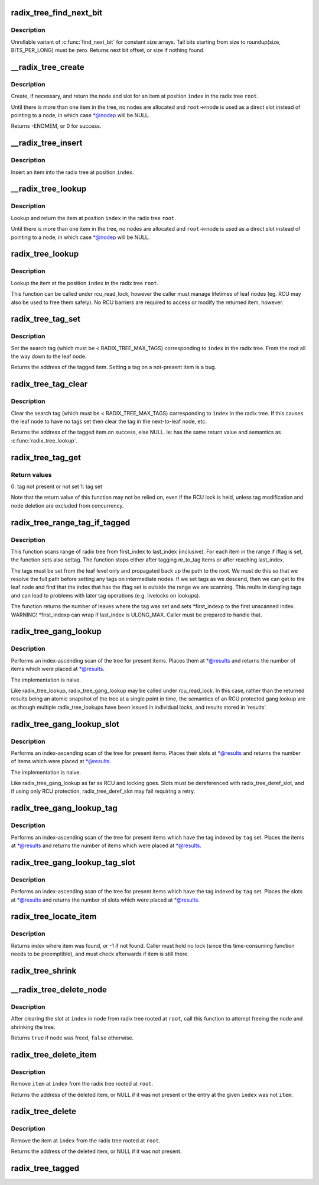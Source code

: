 .. -*- coding: utf-8; mode: rst -*-
.. src-file: lib/radix-tree.c

.. _`radix_tree_find_next_bit`:

radix_tree_find_next_bit
========================

.. c:function:: unsigned long radix_tree_find_next_bit(const unsigned long *addr, unsigned long size, unsigned long offset)

    find the next set bit in a memory region

    :param const unsigned long \*addr:
        The address to base the search on

    :param unsigned long size:
        The bitmap size in bits

    :param unsigned long offset:
        The bitnumber to start searching at

.. _`radix_tree_find_next_bit.description`:

Description
-----------

Unrollable variant of \ :c:func:`find_next_bit`\  for constant size arrays.
Tail bits starting from size to roundup(size, BITS_PER_LONG) must be zero.
Returns next bit offset, or size if nothing found.

.. _`__radix_tree_create`:

__radix_tree_create
===================

.. c:function:: int __radix_tree_create(struct radix_tree_root *root, unsigned long index, unsigned order, struct radix_tree_node **nodep, void ***slotp)

    create a slot in a radix tree

    :param struct radix_tree_root \*root:
        radix tree root

    :param unsigned long index:
        index key

    :param unsigned order:
        index occupies 2^order aligned slots

    :param struct radix_tree_node \*\*nodep:
        returns node

    :param void \*\*\*slotp:
        returns slot

.. _`__radix_tree_create.description`:

Description
-----------

Create, if necessary, and return the node and slot for an item
at position \ ``index``\  in the radix tree \ ``root``\ .

Until there is more than one item in the tree, no nodes are
allocated and \ ``root``\ ->rnode is used as a direct slot instead of
pointing to a node, in which case \*@nodep will be NULL.

Returns -ENOMEM, or 0 for success.

.. _`__radix_tree_insert`:

__radix_tree_insert
===================

.. c:function:: int __radix_tree_insert(struct radix_tree_root *root, unsigned long index, unsigned order, void *item)

    insert into a radix tree

    :param struct radix_tree_root \*root:
        radix tree root

    :param unsigned long index:
        index key

    :param unsigned order:
        key covers the 2^order indices around index

    :param void \*item:
        item to insert

.. _`__radix_tree_insert.description`:

Description
-----------

Insert an item into the radix tree at position \ ``index``\ .

.. _`__radix_tree_lookup`:

__radix_tree_lookup
===================

.. c:function:: void *__radix_tree_lookup(struct radix_tree_root *root, unsigned long index, struct radix_tree_node **nodep, void ***slotp)

    lookup an item in a radix tree

    :param struct radix_tree_root \*root:
        radix tree root

    :param unsigned long index:
        index key

    :param struct radix_tree_node \*\*nodep:
        returns node

    :param void \*\*\*slotp:
        returns slot

.. _`__radix_tree_lookup.description`:

Description
-----------

Lookup and return the item at position \ ``index``\  in the radix
tree \ ``root``\ .

Until there is more than one item in the tree, no nodes are
allocated and \ ``root``\ ->rnode is used as a direct slot instead of
pointing to a node, in which case \*@nodep will be NULL.

.. _`radix_tree_lookup`:

radix_tree_lookup
=================

.. c:function:: void *radix_tree_lookup(struct radix_tree_root *root, unsigned long index)

    perform lookup operation on a radix tree

    :param struct radix_tree_root \*root:
        radix tree root

    :param unsigned long index:
        index key

.. _`radix_tree_lookup.description`:

Description
-----------

Lookup the item at the position \ ``index``\  in the radix tree \ ``root``\ .

This function can be called under rcu_read_lock, however the caller
must manage lifetimes of leaf nodes (eg. RCU may also be used to free
them safely). No RCU barriers are required to access or modify the
returned item, however.

.. _`radix_tree_tag_set`:

radix_tree_tag_set
==================

.. c:function:: void *radix_tree_tag_set(struct radix_tree_root *root, unsigned long index, unsigned int tag)

    set a tag on a radix tree node

    :param struct radix_tree_root \*root:
        radix tree root

    :param unsigned long index:
        index key

    :param unsigned int tag:
        tag index

.. _`radix_tree_tag_set.description`:

Description
-----------

Set the search tag (which must be < RADIX_TREE_MAX_TAGS)
corresponding to \ ``index``\  in the radix tree.  From
the root all the way down to the leaf node.

Returns the address of the tagged item.  Setting a tag on a not-present
item is a bug.

.. _`radix_tree_tag_clear`:

radix_tree_tag_clear
====================

.. c:function:: void *radix_tree_tag_clear(struct radix_tree_root *root, unsigned long index, unsigned int tag)

    clear a tag on a radix tree node

    :param struct radix_tree_root \*root:
        radix tree root

    :param unsigned long index:
        index key

    :param unsigned int tag:
        tag index

.. _`radix_tree_tag_clear.description`:

Description
-----------

Clear the search tag (which must be < RADIX_TREE_MAX_TAGS)
corresponding to \ ``index``\  in the radix tree.  If this causes
the leaf node to have no tags set then clear the tag in the
next-to-leaf node, etc.

Returns the address of the tagged item on success, else NULL.  ie:
has the same return value and semantics as \ :c:func:`radix_tree_lookup`\ .

.. _`radix_tree_tag_get`:

radix_tree_tag_get
==================

.. c:function:: int radix_tree_tag_get(struct radix_tree_root *root, unsigned long index, unsigned int tag)

    get a tag on a radix tree node

    :param struct radix_tree_root \*root:
        radix tree root

    :param unsigned long index:
        index key

    :param unsigned int tag:
        tag index (< RADIX_TREE_MAX_TAGS)

.. _`radix_tree_tag_get.return-values`:

Return values
-------------


0: tag not present or not set
1: tag set

Note that the return value of this function may not be relied on, even if
the RCU lock is held, unless tag modification and node deletion are excluded
from concurrency.

.. _`radix_tree_range_tag_if_tagged`:

radix_tree_range_tag_if_tagged
==============================

.. c:function:: unsigned long radix_tree_range_tag_if_tagged(struct radix_tree_root *root, unsigned long *first_indexp, unsigned long last_index, unsigned long nr_to_tag, unsigned int iftag, unsigned int settag)

    for each item in given range set given tag if item has another tag set

    :param struct radix_tree_root \*root:
        radix tree root

    :param unsigned long \*first_indexp:
        pointer to a starting index of a range to scan

    :param unsigned long last_index:
        last index of a range to scan

    :param unsigned long nr_to_tag:
        maximum number items to tag

    :param unsigned int iftag:
        tag index to test

    :param unsigned int settag:
        tag index to set if tested tag is set

.. _`radix_tree_range_tag_if_tagged.description`:

Description
-----------

This function scans range of radix tree from first_index to last_index
(inclusive).  For each item in the range if iftag is set, the function sets
also settag. The function stops either after tagging nr_to_tag items or
after reaching last_index.

The tags must be set from the leaf level only and propagated back up the
path to the root. We must do this so that we resolve the full path before
setting any tags on intermediate nodes. If we set tags as we descend, then
we can get to the leaf node and find that the index that has the iftag
set is outside the range we are scanning. This reults in dangling tags and
can lead to problems with later tag operations (e.g. livelocks on lookups).

The function returns the number of leaves where the tag was set and sets
\*first_indexp to the first unscanned index.
WARNING! \*first_indexp can wrap if last_index is ULONG_MAX. Caller must
be prepared to handle that.

.. _`radix_tree_gang_lookup`:

radix_tree_gang_lookup
======================

.. c:function:: unsigned int radix_tree_gang_lookup(struct radix_tree_root *root, void **results, unsigned long first_index, unsigned int max_items)

    perform multiple lookup on a radix tree

    :param struct radix_tree_root \*root:
        radix tree root

    :param void \*\*results:
        where the results of the lookup are placed

    :param unsigned long first_index:
        start the lookup from this key

    :param unsigned int max_items:
        place up to this many items at \*results

.. _`radix_tree_gang_lookup.description`:

Description
-----------

Performs an index-ascending scan of the tree for present items.  Places
them at \*@results and returns the number of items which were placed at
\*@results.

The implementation is naive.

Like radix_tree_lookup, radix_tree_gang_lookup may be called under
rcu_read_lock. In this case, rather than the returned results being
an atomic snapshot of the tree at a single point in time, the
semantics of an RCU protected gang lookup are as though multiple
radix_tree_lookups have been issued in individual locks, and results
stored in 'results'.

.. _`radix_tree_gang_lookup_slot`:

radix_tree_gang_lookup_slot
===========================

.. c:function:: unsigned int radix_tree_gang_lookup_slot(struct radix_tree_root *root, void ***results, unsigned long *indices, unsigned long first_index, unsigned int max_items)

    perform multiple slot lookup on radix tree

    :param struct radix_tree_root \*root:
        radix tree root

    :param void \*\*\*results:
        where the results of the lookup are placed

    :param unsigned long \*indices:
        where their indices should be placed (but usually NULL)

    :param unsigned long first_index:
        start the lookup from this key

    :param unsigned int max_items:
        place up to this many items at \*results

.. _`radix_tree_gang_lookup_slot.description`:

Description
-----------

Performs an index-ascending scan of the tree for present items.  Places
their slots at \*@results and returns the number of items which were
placed at \*@results.

The implementation is naive.

Like radix_tree_gang_lookup as far as RCU and locking goes. Slots must
be dereferenced with radix_tree_deref_slot, and if using only RCU
protection, radix_tree_deref_slot may fail requiring a retry.

.. _`radix_tree_gang_lookup_tag`:

radix_tree_gang_lookup_tag
==========================

.. c:function:: unsigned int radix_tree_gang_lookup_tag(struct radix_tree_root *root, void **results, unsigned long first_index, unsigned int max_items, unsigned int tag)

    perform multiple lookup on a radix tree based on a tag

    :param struct radix_tree_root \*root:
        radix tree root

    :param void \*\*results:
        where the results of the lookup are placed

    :param unsigned long first_index:
        start the lookup from this key

    :param unsigned int max_items:
        place up to this many items at \*results

    :param unsigned int tag:
        the tag index (< RADIX_TREE_MAX_TAGS)

.. _`radix_tree_gang_lookup_tag.description`:

Description
-----------

Performs an index-ascending scan of the tree for present items which
have the tag indexed by \ ``tag``\  set.  Places the items at \*@results and
returns the number of items which were placed at \*@results.

.. _`radix_tree_gang_lookup_tag_slot`:

radix_tree_gang_lookup_tag_slot
===============================

.. c:function:: unsigned int radix_tree_gang_lookup_tag_slot(struct radix_tree_root *root, void ***results, unsigned long first_index, unsigned int max_items, unsigned int tag)

    perform multiple slot lookup on a radix tree based on a tag

    :param struct radix_tree_root \*root:
        radix tree root

    :param void \*\*\*results:
        where the results of the lookup are placed

    :param unsigned long first_index:
        start the lookup from this key

    :param unsigned int max_items:
        place up to this many items at \*results

    :param unsigned int tag:
        the tag index (< RADIX_TREE_MAX_TAGS)

.. _`radix_tree_gang_lookup_tag_slot.description`:

Description
-----------

Performs an index-ascending scan of the tree for present items which
have the tag indexed by \ ``tag``\  set.  Places the slots at \*@results and
returns the number of slots which were placed at \*@results.

.. _`radix_tree_locate_item`:

radix_tree_locate_item
======================

.. c:function:: unsigned long radix_tree_locate_item(struct radix_tree_root *root, void *item)

    search through radix tree for item

    :param struct radix_tree_root \*root:
        radix tree root

    :param void \*item:
        item to be found

.. _`radix_tree_locate_item.description`:

Description
-----------

Returns index where item was found, or -1 if not found.
Caller must hold no lock (since this time-consuming function needs
to be preemptible), and must check afterwards if item is still there.

.. _`radix_tree_shrink`:

radix_tree_shrink
=================

.. c:function:: bool radix_tree_shrink(struct radix_tree_root *root)

    shrink radix tree to minimum height \ ``root``\            radix tree root

    :param struct radix_tree_root \*root:
        *undescribed*

.. _`__radix_tree_delete_node`:

__radix_tree_delete_node
========================

.. c:function:: bool __radix_tree_delete_node(struct radix_tree_root *root, struct radix_tree_node *node)

    try to free node after clearing a slot

    :param struct radix_tree_root \*root:
        radix tree root

    :param struct radix_tree_node \*node:
        node containing \ ``index``\ 

.. _`__radix_tree_delete_node.description`:

Description
-----------

After clearing the slot at \ ``index``\  in \ ``node``\  from radix tree
rooted at \ ``root``\ , call this function to attempt freeing the
node and shrinking the tree.

Returns \ ``true``\  if \ ``node``\  was freed, \ ``false``\  otherwise.

.. _`radix_tree_delete_item`:

radix_tree_delete_item
======================

.. c:function:: void *radix_tree_delete_item(struct radix_tree_root *root, unsigned long index, void *item)

    delete an item from a radix tree

    :param struct radix_tree_root \*root:
        radix tree root

    :param unsigned long index:
        index key

    :param void \*item:
        expected item

.. _`radix_tree_delete_item.description`:

Description
-----------

Remove \ ``item``\  at \ ``index``\  from the radix tree rooted at \ ``root``\ .

Returns the address of the deleted item, or NULL if it was not present
or the entry at the given \ ``index``\  was not \ ``item``\ .

.. _`radix_tree_delete`:

radix_tree_delete
=================

.. c:function:: void *radix_tree_delete(struct radix_tree_root *root, unsigned long index)

    delete an item from a radix tree

    :param struct radix_tree_root \*root:
        radix tree root

    :param unsigned long index:
        index key

.. _`radix_tree_delete.description`:

Description
-----------

Remove the item at \ ``index``\  from the radix tree rooted at \ ``root``\ .

Returns the address of the deleted item, or NULL if it was not present.

.. _`radix_tree_tagged`:

radix_tree_tagged
=================

.. c:function:: int radix_tree_tagged(struct radix_tree_root *root, unsigned int tag)

    test whether any items in the tree are tagged

    :param struct radix_tree_root \*root:
        radix tree root

    :param unsigned int tag:
        tag to test

.. This file was automatic generated / don't edit.

